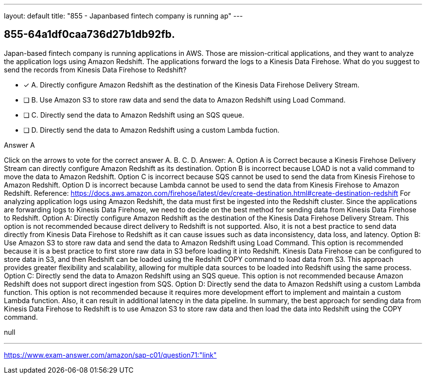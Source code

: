 ---
layout: default 
title: "855 - Japanbased fintech company is running ap"
---


[.question]
== 855-64a1df0caa736d27b1db92fb.


****

[.query]
--
Japan-based fintech company is running applications in AWS.
Those are mission-critical applications, and they want to analyze the application logs using Amazon Redshift.
The applications forward the logs to a Kinesis Data Firehose.
What do you suggest to send the records from Kinesis Data Firehose to Redshift?


--

[.list]
--
* [*] A. Directly configure Amazon Redshift as the destination of the Kinesis Data Firehose Delivery Stream.
* [ ] B. Use Amazon S3 to store raw data and send the data to Amazon Redshift using Load Command.
* [ ] C. Directly send the data to Amazon Redshift using an SQS queue.
* [ ] D. Directly send the data to Amazon Redshift using a custom Lambda fuction.

--
****

[.answer]
Answer A

[.explanation]
--
Click on the arrows to vote for the correct answer
A.
B.
C.
D.
Answer: A.
Option A is Correct because a Kinesis Firehose Delivery Stream can directly configure Amazon Redshift as its destination.
Option B is incorrect because LOAD is not a valid command to move the data to Amazon Redshift.
Option C is incorrect because SQS cannot be used to send the data from Kinesis Firehose to Amazon Redshift.
Option D is incorrect because Lambda cannot be used to send the data from Kinesis Firehose to Amazon Redshift.
Reference:
https://docs.aws.amazon.com/firehose/latest/dev/create-destination.html#create-destination-redshift
For analyzing application logs using Amazon Redshift, the data must first be ingested into the Redshift cluster. Since the applications are forwarding logs to Kinesis Data Firehose, we need to decide on the best method for sending data from Kinesis Data Firehose to Redshift.
Option A: Directly configure Amazon Redshift as the destination of the Kinesis Data Firehose Delivery Stream. This option is not recommended because direct delivery to Redshift is not supported. Also, it is not a best practice to send data directly from Kinesis Data Firehose to Redshift as it can cause issues such as data inconsistency, data loss, and latency.
Option B: Use Amazon S3 to store raw data and send the data to Amazon Redshift using Load Command. This option is recommended because it is a best practice to first store raw data in S3 before loading it into Redshift. Kinesis Data Firehose can be configured to store data in S3, and then Redshift can be loaded using the Redshift COPY command to load data from S3. This approach provides greater flexibility and scalability, allowing for multiple data sources to be loaded into Redshift using the same process.
Option C: Directly send the data to Amazon Redshift using an SQS queue. This option is not recommended because Amazon Redshift does not support direct ingestion from SQS.
Option D: Directly send the data to Amazon Redshift using a custom Lambda function. This option is not recommended because it requires more development effort to implement and maintain a custom Lambda function. Also, it can result in additional latency in the data pipeline.
In summary, the best approach for sending data from Kinesis Data Firehose to Redshift is to use Amazon S3 to store raw data and then load the data into Redshift using the COPY command.
--

[.ka]
null

'''



https://www.exam-answer.com/amazon/sap-c01/question71:"link"


